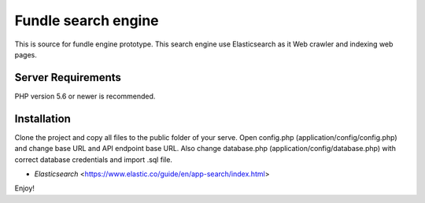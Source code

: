 ###################
Fundle search engine
###################

This is source for fundle engine prototype. This search engine use Elasticsearch as it Web crawler and indexing web pages.

*******************
Server Requirements
*******************

PHP version 5.6 or newer is recommended.

************
Installation
************

Clone the project and copy all files to the public folder of your serve. Open config.php (application/config/config.php) and change base URL and API endpoint base URL. Also change database.php (application/config/database.php) with correct database credentials and import .sql file.

- `Elasticsearch` <https://www.elastic.co/guide/en/app-search/index.html>

Enjoy!